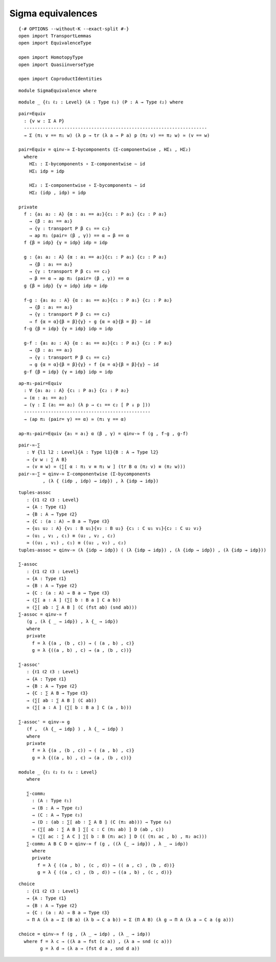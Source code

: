 Sigma equivalences
-------------------------------------

::

   {-# OPTIONS --without-K --exact-split #-}
   open import TransportLemmas
   open import EquivalenceType

   open import HomotopyType
   open import QuasiinverseType

   open import CoproductIdentities

::

   module SigmaEquivalence where

::

     module _ {ℓ₁ ℓ₂ : Level} (A : Type ℓ₁) (P : A → Type ℓ₂) where

::

       pair=Equiv
         : {v w : Σ A P}
         --------------------------------------------------------------------
         → Σ (π₁ v == π₁ w) (λ p → tr (λ a → P a) p (π₂ v) == π₂ w) ≃ (v == w)

       pair=Equiv = qinv-≃ Σ-bycomponents (Σ-componentwise , HΣ₁ , HΣ₂)
         where
           HΣ₁ : Σ-bycomponents ∘ Σ-componentwise ∼ id
           HΣ₁ idp = idp

           HΣ₂ : Σ-componentwise ∘ Σ-bycomponents ∼ id
           HΣ₂ (idp , idp) = idp

       private
         f : {a₁ a₂ : A} {α : a₁ == a₂}{c₁ : P a₁} {c₂ : P a₂}
           → {β : a₁ == a₂}
           → {γ : transport P β c₁ == c₂}
           → ap π₁ (pair= (β , γ)) == α → β == α
         f {β = idp} {γ = idp} idp = idp

         g : {a₁ a₂ : A} {α : a₁ == a₂}{c₁ : P a₁} {c₂ : P a₂}
           → {β : a₁ == a₂}
           → {γ : transport P β c₁ == c₂}
           → β == α → ap π₁ (pair= (β , γ)) == α
         g {β = idp} {γ = idp} idp = idp

         f-g : {a₁ a₂ : A} {α : a₁ == a₂}{c₁ : P a₁} {c₂ : P a₂}
           → {β : a₁ == a₂}
           → {γ : transport P β c₁ == c₂}
           → f {α = α}{β = β}{γ} ∘ g {α = α}{β = β} ∼ id
         f-g {β = idp} {γ = idp} idp = idp

         g-f : {a₁ a₂ : A} {α : a₁ == a₂}{c₁ : P a₁} {c₂ : P a₂}
           → {β : a₁ == a₂}
           → {γ : transport P β c₁ == c₂}
           → g {α = α}{β = β}{γ} ∘ f {α = α}{β = β}{γ} ∼ id
         g-f {β = idp} {γ = idp} idp = idp

::

       ap-π₁-pair=Equiv
         : ∀ {a₁ a₂ : A} {c₁ : P a₁} {c₂ : P a₂}
         → (α : a₁ == a₂)
         → (γ : Σ (a₁ == a₂) (λ p → c₁ == c₂ [ P ↓ p ]))
         -----------------------------------------------
         → (ap π₁ (pair= γ) == α) ≃ (π₁ γ == α)

       ap-π₁-pair=Equiv {a₁ = a₁} α (β , γ) = qinv-≃ f (g , f-g , g-f)

::

     pair-≃-∑
        : ∀ {l1 l2 : Level}{A : Type l1}{B : A → Type l2}
        → {v w : ∑ A B}
        → (v ≡ w) ≃ (∑[ α ∶ π₁ v ≡ π₁ w ] (tr B α (π₂ v) ≡ (π₂ w)))
     pair-≃-∑ = qinv-≃ Σ-componentwise (Σ-bycomponents
              , (λ { (idp , idp) → idp}) , λ {idp → idp})

::

     tuples-assoc
        : {ℓ1 ℓ2 ℓ3 : Level}
        → {A : Type ℓ1}
        → {B : A → Type ℓ2}
        → {C : (a : A) → B a → Type ℓ3}
        → {u₁ u₂ : A} {v₁ : B u₁}{v₂ : B u₂} {c₁ : C u₁ v₁}{c₂ : C u₂ v₂}
        → (u₁ , v₁ , c₁) ≡ (u₂ , v₂ , c₂)
        ≃ ((u₁ , v₁) , c₁) ≡ ((u₂ , v₂) , c₂)
     tuples-assoc = qinv-≃ (λ {idp → idp}) ( (λ {idp → idp}) , (λ {idp → idp}) , (λ {idp → idp}))

     ∑-assoc
        : {ℓ1 ℓ2 ℓ3 : Level}
        → {A : Type ℓ1}
        → {B : A → Type ℓ2}
        → {C : (a : A) → B a → Type ℓ3}
        → (∑[ a ∶ A ] (∑[ b ∶ B a ] C a b))
        ≃ (∑[ ab ∶ ∑ A B ] (C (fst ab) (snd ab)))
     ∑-assoc = qinv-≃ f
        (g , (λ { _ → idp}) , λ {_ → idp})
        where
        private
          f = λ {(a , (b , c)) → ( (a , b) , c)}
          g = λ {((a , b) , c) → (a , (b , c))}

     ∑-assoc'
        : {ℓ1 ℓ2 ℓ3 : Level}
        → {A : Type ℓ1}
        → {B : A → Type ℓ2}
        → {C : ∑ A B → Type ℓ3}
        → (∑[ ab ∶ ∑ A B ] (C ab))
        ≃ (∑[ a ∶ A ] (∑[ b ∶ B a ] C (a , b)))

     ∑-assoc' = qinv-≃ g
        (f ,  (λ {_ → idp} ) , λ {_ → idp} )
        where
        private
          f = λ {(a , (b , c)) → ( (a , b) , c)}
          g = λ {((a , b) , c) → (a , (b , c))}

     module _ {ℓ₁ ℓ₂ ℓ₃ ℓ₄ : Level}
        where

        ∑-comm₂
          : (A : Type ℓ₁)
          → (B : A → Type ℓ₂)
          → (C : A → Type ℓ₃)
          → (D : (ab : ∑[ ab ∶ ∑ A B ] (C (π₁ ab))) → Type ℓ₄)
          → (∑[ ab ∶ ∑ A B ] ∑[ c ∶ C (π₁ ab) ] D (ab , c))
          ≃ (∑[ ac ∶ ∑ A C ] ∑[ b ∶ B (π₁ ac) ] D (( (π₁ ac , b) , π₂ ac)))
        ∑-comm₂ A B C D = qinv-≃ f (g , ((λ {_ → idp}) , λ _ → idp))
          where
          private
            f = λ { ((a , b) , (c , d)) → (( a , c) , (b , d))}
            g = λ { ((a , c) , (b , d)) → ((a , b) , (c , d))}

::

     choice
        : {ℓ1 ℓ2 ℓ3 : Level}
        → {A : Type ℓ1}
        → {B : A → Type ℓ2}
        → {C : (a : A) → B a → Type ℓ3}
        → Π A (λ a → Σ (B a) (λ b → C a b)) ≃ Σ (Π A B) (λ g → Π A (λ a → C a (g a)))

     choice = qinv-≃ f (g , (λ _ → idp) , (λ _ → idp))
       where f = λ c → ((λ a → fst (c a)) , (λ a → snd (c a)))
             g = λ d → (λ a → (fst d a , snd d a))
